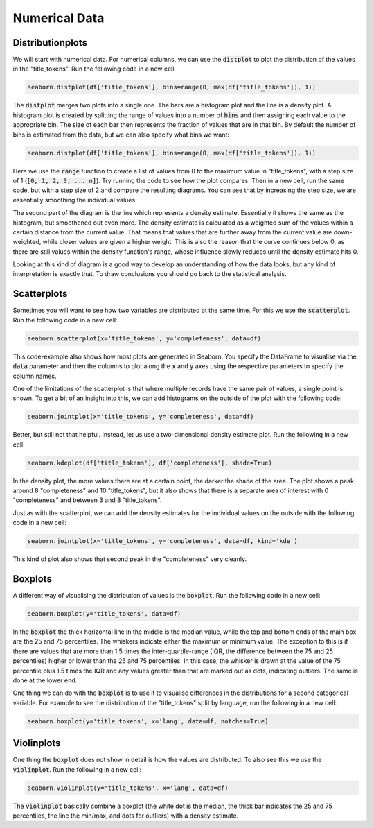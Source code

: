 Numerical Data
==============

Distributionplots
------------------

We will start with numerical data. For numerical columns, we can use the :code:`distplot` to plot the distribution of the values in the "title_tokens". Run the following code in a new cell:

.. sourcecode:: python

    seaborn.distplot(df['title_tokens'], bins=range(0, max(df['title_tokens']), 1))

The :code:`distplot` merges two plots into a single one. The bars are a histogram plot and the line is a density plot. A histogram plot is created by splitting the range of values into a number of :code:`bins` and then assigning each value to the appropriate bin. The size of each bar then represents the fraction of values that are in that bin. By default the number of bins is estimated from the data, but we can also specify what bins we want:

.. sourcecode:: python

    seaborn.distplot(df['title_tokens'], bins=range(0, max(df['title_tokens']), 1))

Here we use the :code:`range` function to create a list of values from 0 to the maximum value in "title_tokens", with a step size of 1 (:code:`[0, 1, 2, 3, ... n]`). Try running the code to see how the plot compares. Then in a new cell, run the same code, but with a step size of 2 and compare the resulting diagrams. You can see that by increasing the step size, we are essentially smoothing the individual values.

The second part of the diagram is the line which represents a density estimate. Essentially it shows the same as the histogram, but smoothened out even more. The density estimate is calculated as a weighted sum of the values within a certain distance from the current value. That means that values that are further away from the current value are down-weighted, while closer values are given a higher weight. This is also the reason that the curve continues below 0, as there are still values within the density function's range, whose influence slowly reduces until the density estimate hits 0.

Looking at this kind of diagram is a good way to develop an understanding of how the data looks, but any kind of interpretation is exactly that. To draw conclusions you should go back to the statistical analysis.

Scatterplots
------------

Sometimes you will want to see how two variables are distributed at the same time. For this we use the :code:`scatterplot`. Run the following code in a new cell:

.. sourcecode:: python

    seaborn.scatterplot(x='title_tokens', y='completeness', data=df)

This code-example also shows how most plots are generated in Seaborn. You specify the DataFrame to visualise via the :code:`data` parameter and then the columns to plot along the :code:`x` and :code:`y` axes using the respective parameters to specify the column names.

One of the limitations of the scatterplot is that where multiple records have the same pair of values, a single point is shown. To get a bit of an insight into this, we can add histograms on the outside of the plot with the following code:

.. sourcecode:: python

    seaborn.jointplot(x='title_tokens', y='completeness', data=df)

Better, but still not that helpful. Instead, let us use a two-dimensional density estimate plot. Run the following in a new cell:

.. sourcecode:: python

    seaborn.kdeplot(df['title_tokens'], df['completeness'], shade=True)

In the density plot, the more values there are at a certain point, the darker the shade of the area. The plot shows a peak around 8 "completeness" and 10 "title_tokens", but it also shows that there is a separate area of interest with 0 "completeness" and between 3 and 8 "title_tokens".

Just as with the scatterplot, we can add the density estimates for the individual values on the outside with the following code in a new cell:

.. sourcecode:: python

    seaborn.jointplot(x='title_tokens', y='completeness', data=df, kind='kde')

This kind of plot also shows that second peak in the "completeness" very cleanly.

Boxplots
--------

A different way of visualising the distribution of values is the :code:`boxplot`. Run the following code in a new cell:

.. sourcecode:: python

    seaborn.boxplot(y='title_tokens', data=df)

In the :code:`boxplot` the thick horizontal line in the middle is the median value, while the top and bottom ends of the main box are the 25 and 75 percentiles. The whiskers indicate either the maximum or minimum value. The exception to this is if there are values that are more than 1.5 times the inter-quartile-range (IQR, the difference between the 75 and 25 percentiles) higher or lower than the 25 and 75 percentiles. In this case, the whisker is drawn at the value of the 75 percentile plus 1.5 times the IQR and any values greater than that are marked out as dots, indicating outliers. The same is done at the lower end.

One thing we can do with the :code:`boxplot` is to use it to visualise differences in the distributions for a second categorical variable. For example to see the distribution of the "title_tokens" split by language, run the following in a new cell:

.. sourcecode:: python

    seaborn.boxplot(y='title_tokens', x='lang', data=df, notches=True)

Violinplots
-----------

One thing the :code:`boxplot` does not show in detail is how the values are distributed. To also see this we use the :code:`violinplot`. Run the following in a new cell:

.. sourcecode:: python

    seaborn.violinplot(y='title_tokens', x='lang', data=df)

The :code:`violinplot` basically combine a boxplot (the white dot is the median, the thick bar indicates the 25 and 75 percentiles, the line the min/max, and dots for outliers) with a density estimate.
